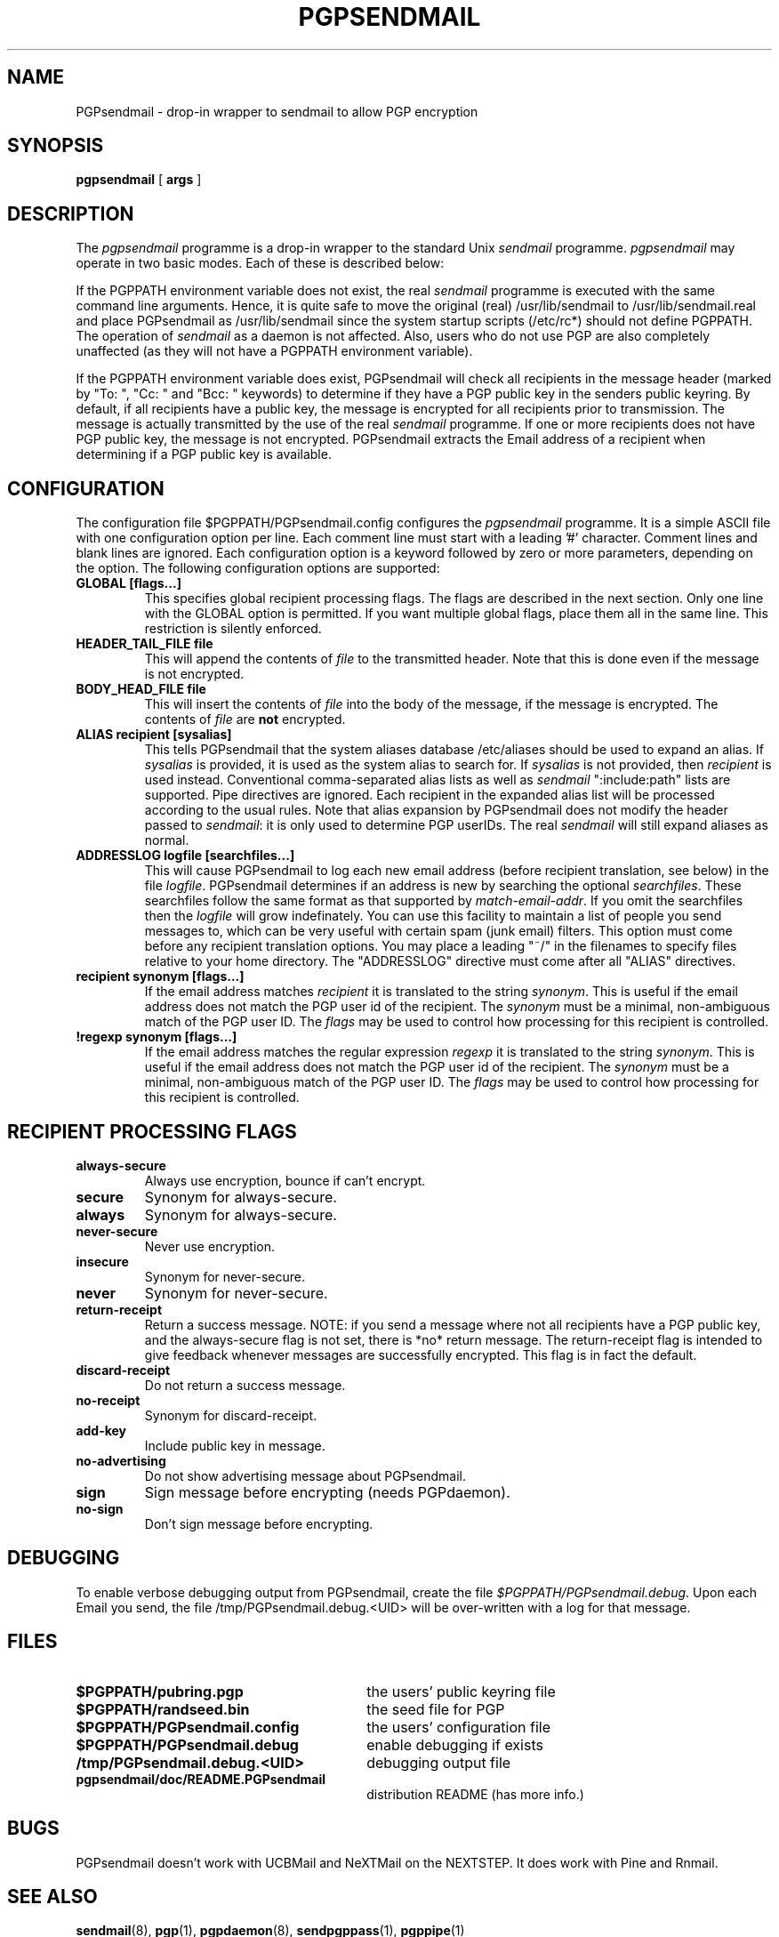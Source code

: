 .\" Copyright (C) 1994-1997  Richard Gooch
.\"
.\" This program is free software; you can redistribute it and/or modify
.\" it under the terms of the GNU General Public License as published by
.\" the Free Software Foundation; either version 2 of the License, or
.\" (at your option) any later version.

.\" This program is distributed in the hope that it will be useful,
.\" but WITHOUT ANY WARRANTY; without even the implied warranty of
.\" MERCHANTABILITY or FITNESS FOR A PARTICULAR PURPOSE.  See the
.\" GNU General Public License for more details.
.\"
.\" You should have received a copy of the GNU General Public License
.\" along with this program; if not, write to the Free Software
.\" Foundation, Inc., 675 Mass Ave, Cambridge, MA 02139, USA.
.\"
.\" Richard Gooch may be reached by email at  rgooch@atnf.csiro.au
.\" The postal address is:
.\"   Richard Gooch, c/o ATNF, P. O. Box 76, Epping, N.S.W., 2121, Australia.
.\"
.\"	pgpsendmail.1		Richard Gooch	5-OCT-1997
.\"
.TH PGPSENDMAIL 1 "5 Oct 1997" "PGPsendmail/Unix Suite"
.SH NAME
PGPsendmail \- drop\-in wrapper to  sendmail  to allow PGP encryption
.SH SYNOPSIS
.B pgpsendmail
[
.B args
]
.SH DESCRIPTION
The \fIpgpsendmail\fP programme is a drop\-in wrapper to the standard
Unix  \fIsendmail\fP  programme. \fIpgpsendmail\fP may operate in two basic
modes. Each of these is described below:
.PP
If the PGPPATH environment variable does not exist, the real  \fIsendmail\fP
programme is executed with the same command line arguments.  Hence, it
is quite safe to move the original (real) /usr/lib/sendmail to
/usr/lib/sendmail.real and place PGPsendmail as /usr/lib/sendmail
since the system startup scripts (/etc/rc*) should not define PGPPATH.
The operation of \fIsendmail\fP as a daemon is not affected. Also, users who
do not use PGP are also completely unaffected (as they will not have a
PGPPATH environment variable).
.PP
If the PGPPATH environment variable does exist, PGPsendmail will check
all recipients in the message header (marked by "To: ", "Cc: " and
"Bcc: " keywords) to determine if they have a PGP public key in the
senders public keyring. By default, if all recipients have a public
key, the message is encrypted for all recipients prior to
transmission. The message is actually transmitted by the use of the
real \fIsendmail\fP programme.  If one or more recipients does not have PGP
public key, the message is not encrypted.  PGPsendmail extracts the
Email address of a recipient when determining if a PGP public key is
available.
.SH CONFIGURATION
.\" Make sure the '#' is NOT at the start of a line!
The configuration file $PGPPATH/PGPsendmail.config configures the
\fIpgpsendmail\fP programme. It is a simple ASCII file with one
configuration option per line. Each comment line must start with a
leading '#' character. Comment lines and blank lines are ignored. Each
configuration option is a keyword followed by zero or more parameters,
depending on the option. The following configuration options are
supported:
.TP
.B GLOBAL [flags...]
This specifies global recipient processing flags. The flags are
described in the next section. Only one line with the GLOBAL option is
permitted. If you want multiple global flags, place them all in the
same line. This restriction is silently enforced.
.TP
.B HEADER_TAIL_FILE file
This will append the contents of \fIfile\fP to the transmitted
header. Note that this is done even if the message is not encrypted.
.TP
.B BODY_HEAD_FILE file
This will insert the contents of \fIfile\fP into the body of the
message, if the message is encrypted. The contents of \fIfile\fP are
\fBnot\fP encrypted.
.TP
.B ALIAS recipient [sysalias]
This tells PGPsendmail that the system aliases database /etc/aliases
should be used to expand an alias. If \fIsysalias\fP is provided, it
is used as the system alias to search for. If \fIsysalias\fP is not
provided, then \fIrecipient\fP is used instead. Conventional
comma-separated alias lists as well as \fIsendmail\fP ":include:path"
lists are supported. Pipe directives are ignored. Each recipient in
the expanded alias list will be processed according to the usual
rules. Note that alias expansion by PGPsendmail does not modify the
header passed to \fIsendmail\fP: it is only used to determine PGP
userIDs. The real \fIsendmail\fP will still expand aliases as
normal.
.TP
.B ADDRESSLOG logfile [searchfiles...]
This will cause PGPsendmail to log each new email address (before
recipient translation, see below) in the file
\fIlogfile\fP. PGPsendmail determines if an address is new by
searching the optional \fIsearchfiles\fP. These searchfiles follow the
same format as that supported by \fImatch-email-addr\fP. If you omit
the searchfiles then the \fIlogfile\fP will grow indefinately. You can
use this facility to maintain a list of people you send messages to,
which can be very useful with certain spam (junk email) filters. This
option must come before any recipient translation options. You may
place a leading "~/" in the filenames to specify files relative to
your home directory. The "ADDRESSLOG" directive must come after all
"ALIAS" directives.
.TP
.B recipient synonym [flags...]
If the email address matches \fIrecipient\fP it is translated to the
string \fIsynonym\fP. This is useful if the email address does not
match the PGP user id of the recipient. The \fIsynonym\fP must be a
minimal, non-ambiguous match of the PGP user ID. The \fIflags\fP may
be used to control how processing for this recipient is controlled.
.TP
.B !regexp synonym [flags...]
If the email address matches the regular expression \fIregexp\fP it is
translated to the string \fIsynonym\fP. This is useful if the email
address does not match the PGP user id of the recipient. The
\fIsynonym\fP must be a minimal, non-ambiguous match of the PGP user
ID. The \fIflags\fP may be used to control how processing for this
recipient is controlled.
.SH RECIPIENT PROCESSING FLAGS
.TP
.B always-secure
Always use encryption, bounce if can't encrypt.
.TP
.B secure
Synonym for always-secure.
.TP
.B always
Synonym for always-secure.
.TP
.B never-secure
Never use encryption.
.TP
.B insecure
Synonym for never-secure.
.TP
.B never
Synonym for never-secure.
.TP
.B return-receipt
Return a success message. NOTE: if you send a message where not all
recipients have a PGP public key, and the always-secure flag is not
set, there is *no* return message. The return-receipt flag is intended
to give feedback whenever messages are successfully encrypted. This
flag is in fact the default.
.TP
.B discard-receipt
Do not return a success message.
.TP
.B no-receipt
Synonym for  discard-receipt.
.TP
.B add-key
Include public key in message.
.TP
.B no-advertising
Do not show advertising message about PGPsendmail.
.TP
.B sign
Sign message before encrypting (needs PGPdaemon).
.TP
.B no-sign
Don't sign message before encrypting.
.SH DEBUGGING
To enable verbose debugging output from PGPsendmail, create the file
\fI$PGPPATH/PGPsendmail.debug\fP. Upon each Email you send, the file
/tmp/PGPsendmail.debug.<UID> will be over\-written with a log for that
message.
.SH FILES
.PD 0
.TP 30
.BI $PGPPATH/pubring.pgp
the users' public keyring file
.TP
.BI $PGPPATH/randseed.bin
the seed file for PGP
.TP
.BI $PGPPATH/PGPsendmail.config
the users' configuration file
.TP
.BI $PGPPATH/PGPsendmail.debug
enable debugging if exists
.TP
.BI /tmp/PGPsendmail.debug.<UID>
debugging output file
.TP
.BI pgpsendmail/doc/README.PGPsendmail
distribution README (has more info.)
.PD
.SH BUGS
PGPsendmail doesn't work with UCBMail and NeXTMail on the NEXTSTEP. It
does work with Pine and Rnmail.
.SH SEE ALSO
.BR sendmail (8),
.BR pgp (1),
.BR pgpdaemon (8),
.BR sendpgppass (1),
.BR pgppipe (1)
.SH AUTHOR
Richard Gooch (rgooch@atnf.csiro.au)
.SH AVAILABILITY
The PGPsendmail/Unix Suite is available for anonymous ftp from:

ftp.atnf.csiro.au:pub/people/rgooch
ftp.dhp.com:pub/crypto/pgp/PGPsendmail
ftp.ox.ac.uk:pub/crypto/pgp/utils
linux.nrao.edu:pub/src/pgp/PGPsendmail
